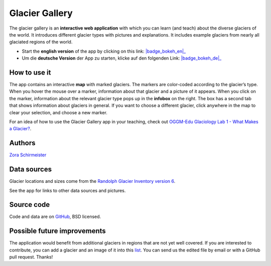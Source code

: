 .. _gallery:

Glacier Gallery
===============

.. figure:: _static/gallery_thumbnail.png
    :width: 100%
    :target: gallery-app_en.html

The glacier gallery is an **interactive web application** with which
you can learn (and teach) about the diverse glaciers of the world. It introduces
different glacier types with pictures and explanations. It includes example
glaciers from nearly all glaciated regions of the world.

- Start the **english version** of the app by clicking on this link: |badge_bokeh_en|_
- Um die **deutsche Version** der App zu starten, klicke auf den folgenden Link: |badge_bokeh_de|_


.. _badge_bokeh_en: gallery-app_en.html
.. _badge_bokeh_de: gallery-app_de.html


How to use it
-------------

The app contains an interactive **map** with marked glaciers. The markers are
color-coded according to the glacier’s type. When you hover the mouse over a marker,
information about that glacier and a picture of it appears. When you click on
the marker, information about the relevant glacier type pops up in the **infobox** on the
right. The box has a second tab that shows information about glaciers in general.
If you want to choose a different glacier, click anywhere in the map to clear your
selection, and choose a new marker.

For an idea of how to use the Glacier Gallery app in your teaching, check out `OGGM-Edu Glaciology Lab 1 - What Makes a Glacier? <https://serc.carleton.edu/teachearth/activities/250452.html>`_.

Authors
-------

`Zora Schirmeister <https://github.com/zschirmeister>`_


Data sources
------------

Glacier locations and sizes come from the `Randolph Glacier Inventory version 6 <https://www.glims.org/RGI/>`_.

See the app for links to other data sources and pictures.


Source code
-----------

Code and data are on `GitHub <https://github.com/OGGM/glacier-gallery>`_, BSD licensed.


Possible future improvements
----------------------------

The application would benefit from additional glaciers in regions that are not yet well
covered. If you are interested to contribute, you can add a glacier and an
image of it into this `list <https://github.com/OGGM/glacier-gallery/blob/master/glacier_data.py>`_.
You can send us the edited file by email or with a GitHub pull request. Thanks!
